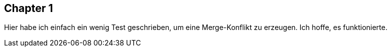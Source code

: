 ## Chapter 1
Hier habe ich einfach ein wenig Test geschrieben, um eine Merge-Konflikt zu erzeugen. Ich hoffe, es funktionierte.

[Chapter 2]
